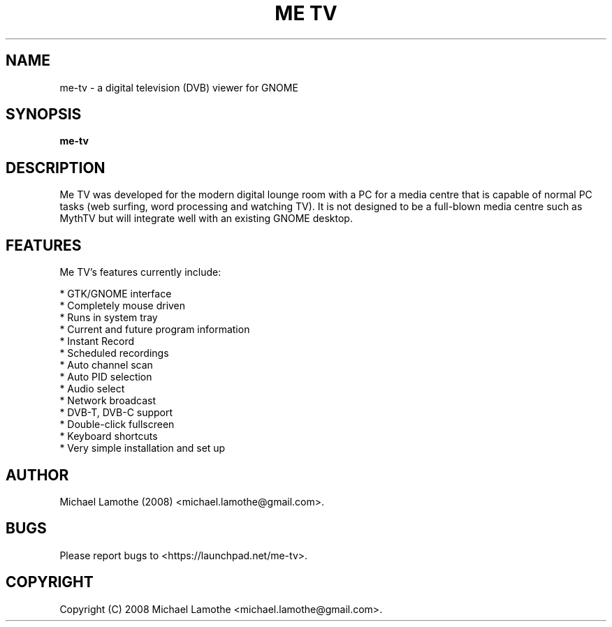 .pc
.TH "ME TV" 1 "2008-09-26" "0.6.3" "Me TV Manual"

.SH NAME
me-tv \- a digital television (DVB) viewer for GNOME

.SH SYNOPSIS
.B me-tv

.SH DESCRIPTION
Me TV was developed for the modern digital lounge room with a PC for a media centre that is capable
of normal PC tasks (web surfing, word processing and watching TV). It is not designed to be a
full-blown media centre such as MythTV but will integrate well with an existing GNOME desktop.

.SH FEATURES
Me TV's features currently include:

  * GTK/GNOME interface
  * Completely mouse driven
  * Runs in system tray          
  * Current and future program information
  * Instant Record
  * Scheduled recordings
  * Auto channel scan
  * Auto PID selection                
  * Audio select
  * Network broadcast
  * DVB-T, DVB-C support
  * Double-click fullscreen
  * Keyboard shortcuts
  * Very simple installation and set up

.SH AUTHOR
Michael Lamothe (2008) <michael.lamothe@gmail.com>.

.SH BUGS
Please report bugs to <https://launchpad.net/me-tv>.

.SH COPYRIGHT
Copyright (C) 2008 Michael Lamothe <michael.lamothe@gmail.com>.
